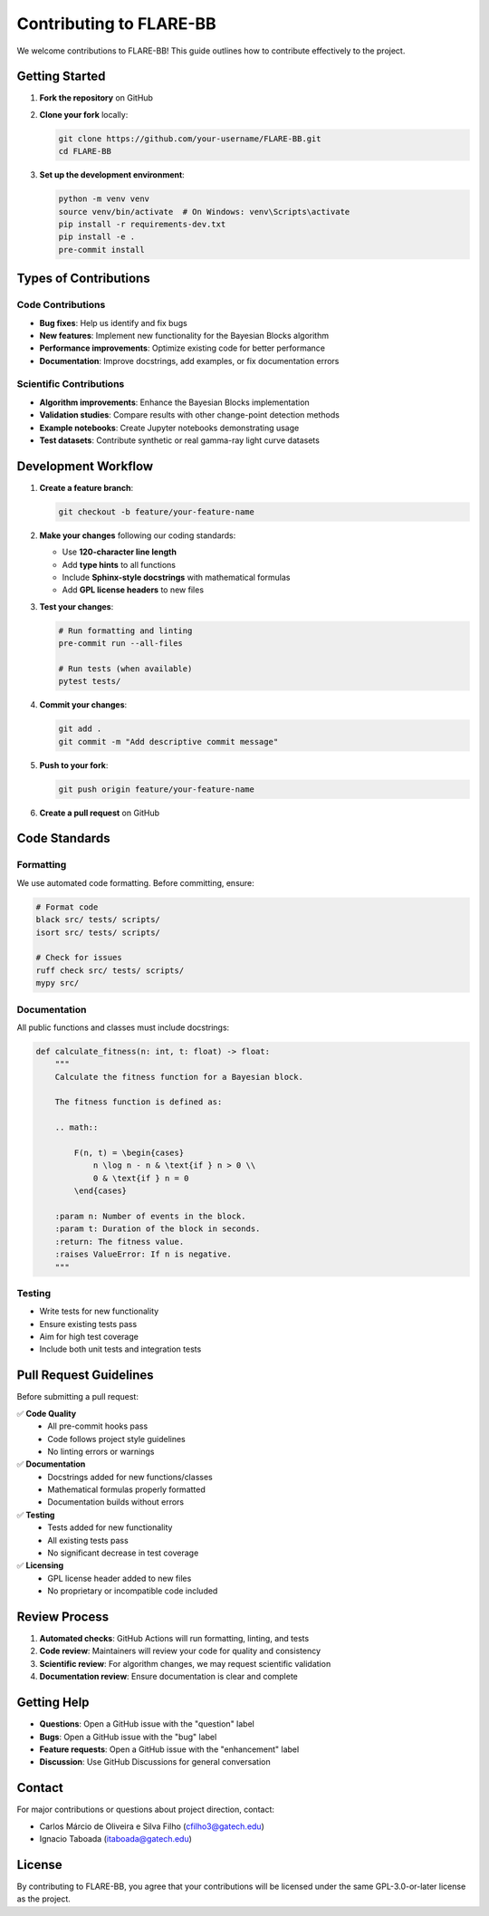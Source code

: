 Contributing to FLARE-BB
========================

We welcome contributions to FLARE-BB! This guide outlines how to contribute effectively to the project.

Getting Started
---------------

1. **Fork the repository** on GitHub
2. **Clone your fork** locally:

   .. code-block:: bash

      git clone https://github.com/your-username/FLARE-BB.git
      cd FLARE-BB

3. **Set up the development environment**:

   .. code-block:: bash

      python -m venv venv
      source venv/bin/activate  # On Windows: venv\Scripts\activate
      pip install -r requirements-dev.txt
      pip install -e .
      pre-commit install

Types of Contributions
----------------------

Code Contributions
~~~~~~~~~~~~~~~~~~

* **Bug fixes**: Help us identify and fix bugs
* **New features**: Implement new functionality for the Bayesian Blocks algorithm
* **Performance improvements**: Optimize existing code for better performance
* **Documentation**: Improve docstrings, add examples, or fix documentation errors

Scientific Contributions
~~~~~~~~~~~~~~~~~~~~~~~~~

* **Algorithm improvements**: Enhance the Bayesian Blocks implementation
* **Validation studies**: Compare results with other change-point detection methods
* **Example notebooks**: Create Jupyter notebooks demonstrating usage
* **Test datasets**: Contribute synthetic or real gamma-ray light curve datasets

Development Workflow
--------------------

1. **Create a feature branch**:

   .. code-block:: bash

      git checkout -b feature/your-feature-name

2. **Make your changes** following our coding standards:

   * Use **120-character line length**
   * Add **type hints** to all functions
   * Include **Sphinx-style docstrings** with mathematical formulas
   * Add **GPL license headers** to new files

3. **Test your changes**:

   .. code-block:: bash

      # Run formatting and linting
      pre-commit run --all-files

      # Run tests (when available)
      pytest tests/

4. **Commit your changes**:

   .. code-block:: bash

      git add .
      git commit -m "Add descriptive commit message"

5. **Push to your fork**:

   .. code-block:: bash

      git push origin feature/your-feature-name

6. **Create a pull request** on GitHub

Code Standards
--------------

Formatting
~~~~~~~~~~

We use automated code formatting. Before committing, ensure:

.. code-block:: bash

   # Format code
   black src/ tests/ scripts/
   isort src/ tests/ scripts/

   # Check for issues
   ruff check src/ tests/ scripts/
   mypy src/

Documentation
~~~~~~~~~~~~~

All public functions and classes must include docstrings:

.. code-block:: python

   def calculate_fitness(n: int, t: float) -> float:
       """
       Calculate the fitness function for a Bayesian block.

       The fitness function is defined as:

       .. math::

           F(n, t) = \begin{cases}
               n \log n - n & \text{if } n > 0 \\
               0 & \text{if } n = 0
           \end{cases}

       :param n: Number of events in the block.
       :param t: Duration of the block in seconds.
       :return: The fitness value.
       :raises ValueError: If n is negative.
       """

Testing
~~~~~~~

* Write tests for new functionality
* Ensure existing tests pass
* Aim for high test coverage
* Include both unit tests and integration tests

Pull Request Guidelines
-----------------------

Before submitting a pull request:

✅ **Code Quality**
   * All pre-commit hooks pass
   * Code follows project style guidelines
   * No linting errors or warnings

✅ **Documentation**
   * Docstrings added for new functions/classes
   * Mathematical formulas properly formatted
   * Documentation builds without errors

✅ **Testing**
   * Tests added for new functionality
   * All existing tests pass
   * No significant decrease in test coverage

✅ **Licensing**
   * GPL license header added to new files
   * No proprietary or incompatible code included

Review Process
--------------

1. **Automated checks**: GitHub Actions will run formatting, linting, and tests
2. **Code review**: Maintainers will review your code for quality and consistency
3. **Scientific review**: For algorithm changes, we may request scientific validation
4. **Documentation review**: Ensure documentation is clear and complete

Getting Help
------------

* **Questions**: Open a GitHub issue with the "question" label
* **Bugs**: Open a GitHub issue with the "bug" label
* **Feature requests**: Open a GitHub issue with the "enhancement" label
* **Discussion**: Use GitHub Discussions for general conversation

Contact
-------

For major contributions or questions about project direction, contact:

* Carlos Márcio de Oliveira e Silva Filho (cfilho3@gatech.edu)
* Ignacio Taboada (itaboada@gatech.edu)

License
-------

By contributing to FLARE-BB, you agree that your contributions will be licensed under the same
GPL-3.0-or-later license as the project.
